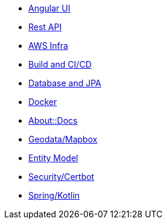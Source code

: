 * xref:angular.adoc[Angular UI]
* xref:api.adoc[Rest API]
* xref:aws.adoc[AWS Infra]
* xref:build.adoc[Build and CI/CD]
* xref:db.adoc[Database and JPA]
* xref:docker.adoc[Docker]
* xref:index.adoc[About::Docs]
* xref:geodata.adoc[Geodata/Mapbox]
* xref:model.adoc[Entity Model]
* xref:security.adoc[Security/Certbot]
* xref:spring.adoc[Spring/Kotlin]

//* Lists
//** xref:lists/ordered-list.adoc[Ordered List]
//** xref:lists/unordered-list.adoc[Unordered List]
